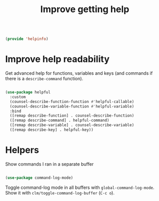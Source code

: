 #+TITLE: Improve getting help
#+PROPERTY: header-args:emacs-lisp :tangle ~/.emacs.d/lisp/helpinfo.el

#+begin_src emacs-lisp
  
  (provide 'helpinfo)
  
#+end_src


* Improve help readability

Get advanced help for functions, variables and keys (and commands if there is a ~describe-command~ function).

#+begin_src emacs-lisp
  
  (use-package helpful
    :custom
    (counsel-describe-function-function #'helpful-callable)
    (counsel-describe-variable-function #'helpful-variable)
    :bind
    ([remap describe-function] . counsel-describe-function)
    ([remap describe-command] . helpful-command)
    ([remap describe-variable] . counsel-describe-variable)
    ([remap describe-key] . helpful-key))
  
#+end_src

* Helpers

Show commands I ran in a separate buffer

#+begin_src emacs-lisp
  
  (use-package command-log-mode)
  
#+end_src

Toggle command-log mode in all buffers with ~global-command-log-mode~. Show it with ~clm/toggle-command-log-buffer~ (~C-c o~).
